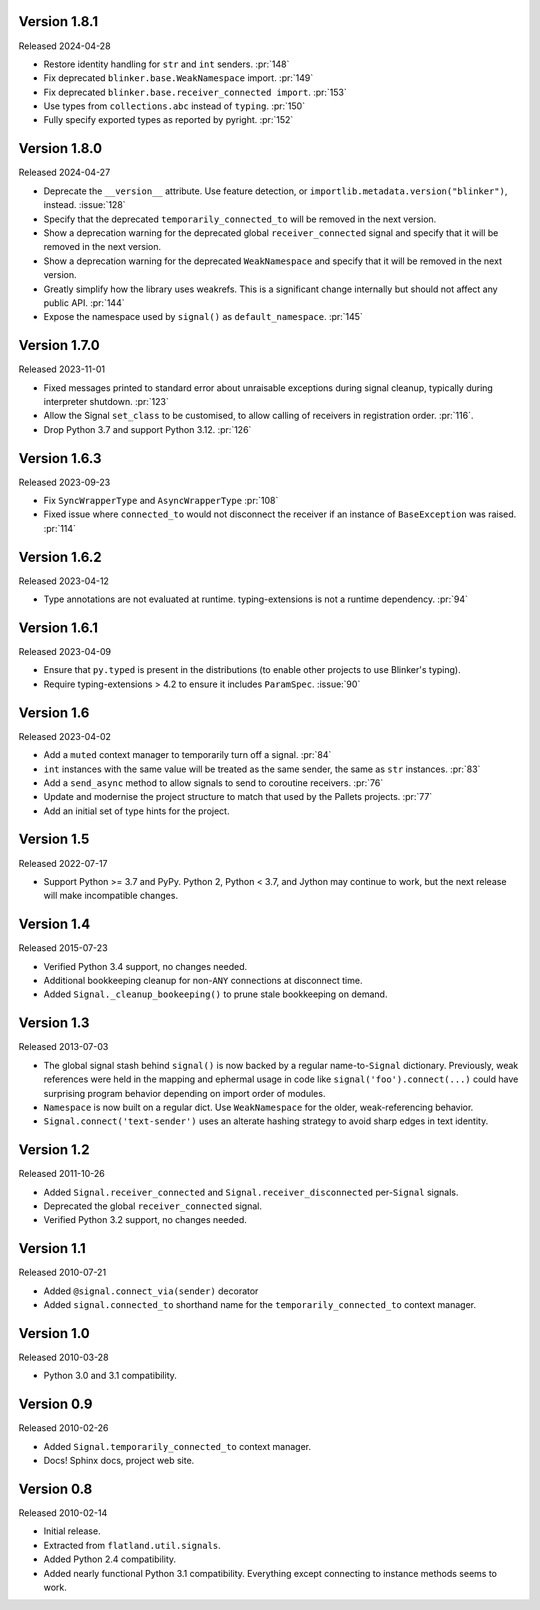Version 1.8.1
-------------

Released 2024-04-28

-   Restore identity handling for ``str`` and ``int`` senders. :pr:`148`
-   Fix deprecated ``blinker.base.WeakNamespace`` import. :pr:`149`
-   Fix deprecated ``blinker.base.receiver_connected import``. :pr:`153`
-   Use types from ``collections.abc`` instead of ``typing``. :pr:`150`
-   Fully specify exported types as reported by pyright. :pr:`152`


Version 1.8.0
-------------

Released 2024-04-27

-   Deprecate the ``__version__`` attribute. Use feature detection, or
    ``importlib.metadata.version("blinker")``, instead. :issue:`128`
-   Specify that the deprecated ``temporarily_connected_to`` will be removed in
    the next version.
-   Show a deprecation warning for the deprecated global ``receiver_connected``
    signal and specify that it will be removed in the next version.
-   Show a deprecation warning for the deprecated ``WeakNamespace`` and specify
    that it will be removed in the next version.
-   Greatly simplify how the library uses weakrefs. This is a significant change
    internally but should not affect any public API. :pr:`144`
-   Expose the namespace used by ``signal()`` as ``default_namespace``.
    :pr:`145`


Version 1.7.0
-------------

Released 2023-11-01

-   Fixed messages printed to standard error about unraisable exceptions during
    signal cleanup, typically during interpreter shutdown. :pr:`123`
-   Allow the Signal ``set_class`` to be customised, to allow calling of
    receivers in registration order. :pr:`116`.
-   Drop Python 3.7 and support Python 3.12. :pr:`126`


Version 1.6.3
-------------

Released 2023-09-23

-   Fix ``SyncWrapperType`` and ``AsyncWrapperType`` :pr:`108`
-   Fixed issue where ``connected_to`` would not disconnect the receiver if an
    instance of ``BaseException`` was raised. :pr:`114`


Version 1.6.2
-------------

Released 2023-04-12

-   Type annotations are not evaluated at runtime. typing-extensions is not a
    runtime dependency. :pr:`94`


Version 1.6.1
-------------

Released 2023-04-09

-   Ensure that ``py.typed`` is present in the distributions (to enable other
    projects to use Blinker's typing).
-   Require typing-extensions > 4.2 to ensure it includes ``ParamSpec``.
    :issue:`90`


Version 1.6
-----------

Released 2023-04-02

-   Add a ``muted`` context manager to temporarily turn off a signal. :pr:`84`
-   ``int`` instances with the same value will be treated as the same sender,
    the same as ``str`` instances. :pr:`83`
-   Add a ``send_async`` method to allow signals to send to coroutine receivers.
    :pr:`76`
-   Update and modernise the project structure to match that used by the Pallets
    projects. :pr:`77`
-   Add an initial set of type hints for the project.


Version 1.5
-----------

Released 2022-07-17

-   Support Python >= 3.7 and PyPy. Python 2, Python < 3.7, and Jython
    may continue to work, but the next release will make incompatible
    changes.


Version 1.4
-----------

Released 2015-07-23

-   Verified Python 3.4 support, no changes needed.
-   Additional bookkeeping cleanup for non-``ANY`` connections at
    disconnect time.
-   Added ``Signal._cleanup_bookeeping()`` to prune stale bookkeeping on
    demand.


Version 1.3
-----------

Released 2013-07-03

-   The global signal stash behind ``signal()`` is now backed by a
    regular name-to-``Signal`` dictionary. Previously, weak references
    were held in the mapping and ephermal usage in code like
    ``signal('foo').connect(...)`` could have surprising program
    behavior depending on import order of modules.
-   ``Namespace`` is now built on a regular dict. Use ``WeakNamespace``
    for the older, weak-referencing behavior.
-   ``Signal.connect('text-sender')`` uses an alterate hashing strategy
    to avoid sharp edges in text identity.


Version 1.2
-----------

Released 2011-10-26

-   Added ``Signal.receiver_connected`` and
    ``Signal.receiver_disconnected`` per-``Signal`` signals.
-   Deprecated the global ``receiver_connected`` signal.
-   Verified Python 3.2 support, no changes needed.


Version 1.1
-----------

Released 2010-07-21

-   Added ``@signal.connect_via(sender)`` decorator
-   Added ``signal.connected_to`` shorthand name for the
    ``temporarily_connected_to`` context manager.


Version 1.0
-----------

Released 2010-03-28

-   Python 3.0 and 3.1 compatibility.


Version 0.9
-----------

Released 2010-02-26

-   Added ``Signal.temporarily_connected_to`` context manager.
-   Docs! Sphinx docs, project web site.


Version 0.8
-----------

Released 2010-02-14

-   Initial release.
-   Extracted from ``flatland.util.signals``.
-   Added Python 2.4 compatibility.
-   Added nearly functional Python 3.1 compatibility. Everything except
    connecting to instance methods seems to work.
